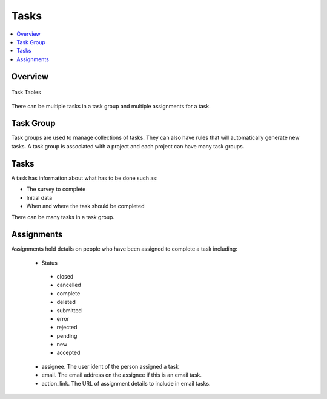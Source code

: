 Tasks
=====

.. contents::
 :local:

Overview
--------

.. figure::  _images/er_tasks.png
   :align:   center
   :width: 	 400px
   :alt:     Entity relationship diagram showing task_group, tasks and assignments

   Task Tables

There can be multiple tasks in a task group and multiple assignments for a task.

Task Group
----------

Task groups are used to manage collections of tasks.  They can also have rules that will automatically
generate new tasks. A task group is associated with a project and each project can have many task groups.

Tasks
-----

A task has information about what has to be done such as:

*  The survey to complete
*  Initial data
*  When and where the task should be completed

There can be many tasks in a task group.

Assignments
-----------

Assignments hold details on people who have been assigned to complete a task including:

  *  Status
    * closed
    * cancelled
    * complete
    * deleted
    * submitted
    * error
    * rejected
    * pending
    * new
    * accepted
  * assignee. The user ident of the person assigned a task
  * email. The email address on the assignee if this is an email task.
  * action_link. The URL of assignment details to include in email tasks.